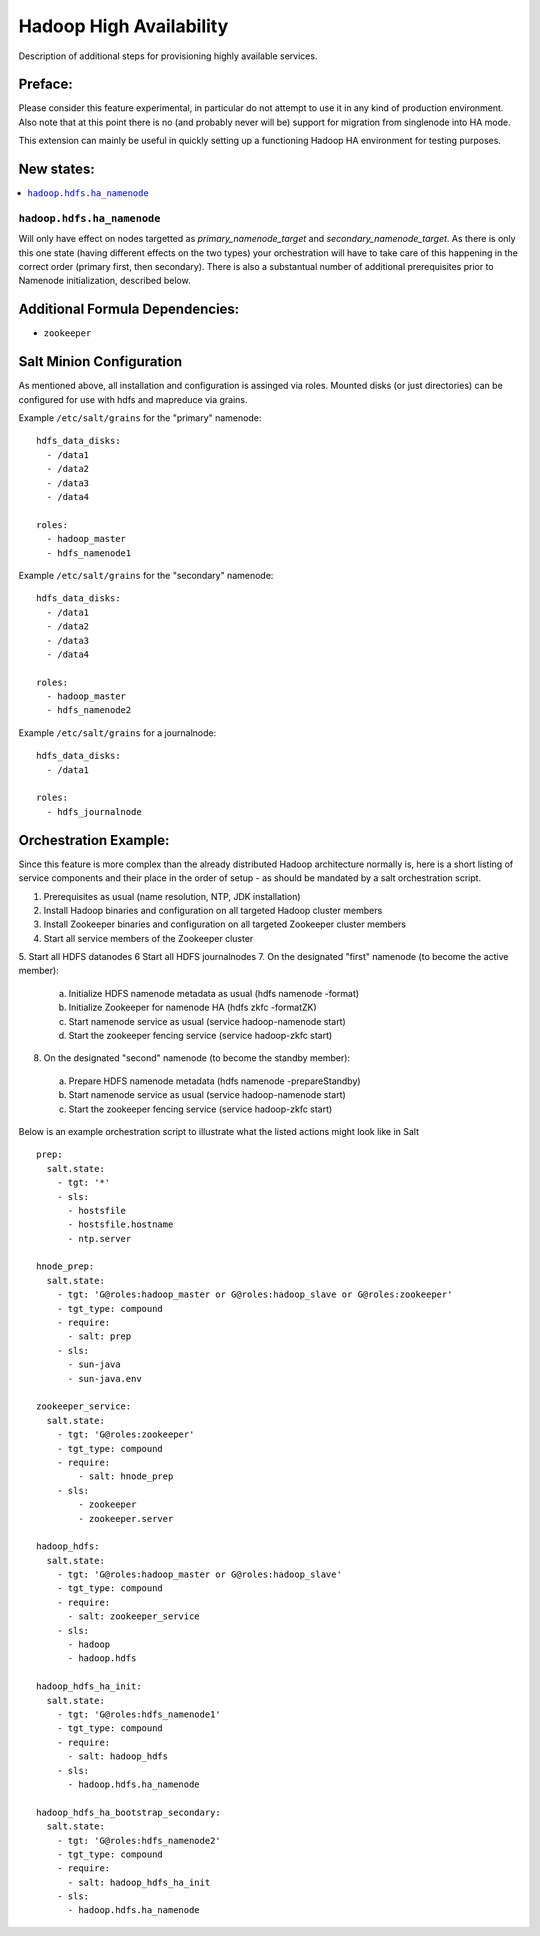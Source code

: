 ========================
Hadoop High Availability
========================

Description of additional steps for provisioning highly available services.

Preface:
========

Please consider this feature experimental, in particular do not attempt to use it in any kind of production
environment. Also note that at this point there is no (and probably never will be) support for migration
from singlenode into HA mode.

This extension can mainly be useful in quickly setting up a functioning Hadoop HA environment for testing purposes.

New states:
===========

.. contents::
    :local:

``hadoop.hdfs.ha_namenode``
---------------

Will only have effect on nodes targetted as `primary_namenode_target` and `secondary_namenode_target`.
As there is only this one state (having different effects on the two types) your orchestration will have to take
care of this happening in the correct order (primary first, then secondary). There is also a substantual number
of additional prerequisites prior to Namenode initialization, described below.

Additional Formula Dependencies:
================================

* ``zookeeper``

Salt Minion Configuration
=========================

As mentioned above, all installation and configuration is assinged via roles.
Mounted disks (or just directories) can be configured for use with hdfs and mapreduce via grains.

Example ``/etc/salt/grains`` for the "primary" namenode:

::

    hdfs_data_disks:
      - /data1
      - /data2
      - /data3
      - /data4

    roles:
      - hadoop_master
      - hdfs_namenode1

Example ``/etc/salt/grains`` for the "secondary" namenode:

::

    hdfs_data_disks:
      - /data1
      - /data2
      - /data3
      - /data4

    roles:
      - hadoop_master
      - hdfs_namenode2

Example ``/etc/salt/grains`` for a journalnode:

::

    hdfs_data_disks:
      - /data1

    roles:
      - hdfs_journalnode

Orchestration Example:
======================

Since this feature is more complex than the already distributed Hadoop architecture normally is, here is a short listing of service components and their place in the order of setup - as should be mandated by a salt orchestration script.

1. Prerequisites as usual (name resolution, NTP, JDK installation)
2. Install Hadoop binaries and configuration on all targeted Hadoop cluster members
3. Install Zookeeper binaries and configuration on all targeted Zookeeper cluster members
4. Start all service members of the Zookeeper cluster
5. Start all HDFS datanodes
6 Start all HDFS journalnodes
7. On the designated "first" namenode (to become the active member):
  a) Initialize HDFS namenode metadata as usual (hdfs namenode -format)
  b) Initialize Zookeeper for namenode HA (hdfs zkfc -formatZK)
  c) Start namenode service as usual (service hadoop-namenode start)
  d) Start the zookeeper fencing service (service hadoop-zkfc start)
8. On the designated "second" namenode (to become the standby member):
  a) Prepare HDFS namenode metadata (hdfs namenode -prepareStandby)
  b) Start namenode service as usual (service hadoop-namenode start)
  c) Start the zookeeper fencing service (service hadoop-zkfc start)

Below is an example orchestration script to illustrate what the listed actions might look like in Salt

::

    prep:
      salt.state:
        - tgt: '*'
        - sls:
          - hostsfile
          - hostsfile.hostname
          - ntp.server

    hnode_prep:
      salt.state:
        - tgt: 'G@roles:hadoop_master or G@roles:hadoop_slave or G@roles:zookeeper'
        - tgt_type: compound
        - require:
          - salt: prep
        - sls:
          - sun-java
          - sun-java.env

    zookeeper_service:
      salt.state:
        - tgt: 'G@roles:zookeeper'
        - tgt_type: compound
        - require:
            - salt: hnode_prep
        - sls:
            - zookeeper
            - zookeeper.server

    hadoop_hdfs:
      salt.state:
        - tgt: 'G@roles:hadoop_master or G@roles:hadoop_slave'
        - tgt_type: compound
        - require:
          - salt: zookeeper_service
        - sls:
          - hadoop
          - hadoop.hdfs

    hadoop_hdfs_ha_init:
      salt.state:
        - tgt: 'G@roles:hdfs_namenode1'
        - tgt_type: compound
        - require:
          - salt: hadoop_hdfs
        - sls:
          - hadoop.hdfs.ha_namenode

    hadoop_hdfs_ha_bootstrap_secondary:
      salt.state:
        - tgt: 'G@roles:hdfs_namenode2'
        - tgt_type: compound
        - require:
          - salt: hadoop_hdfs_ha_init
        - sls:
          - hadoop.hdfs.ha_namenode
